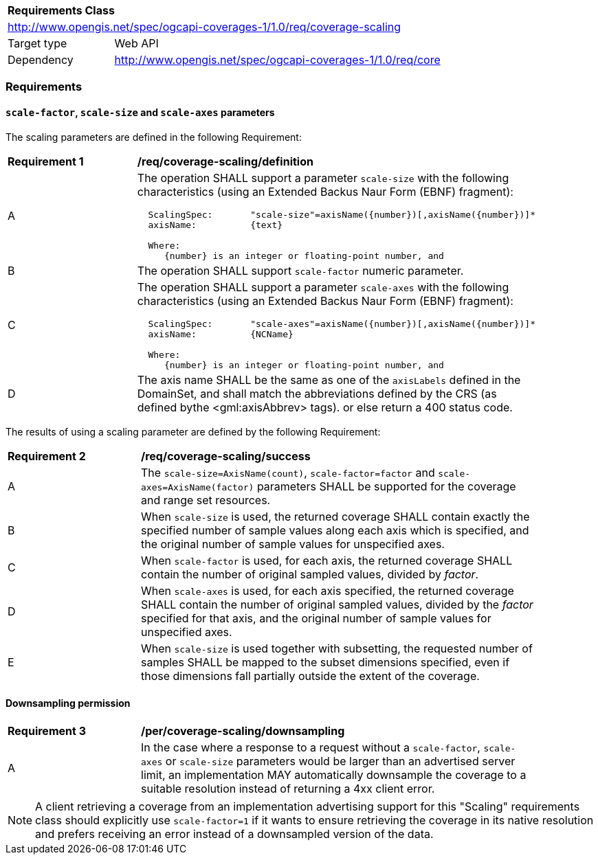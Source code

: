 [[rc_scaling]]
[cols="1,4",width="90%"]
|===
2+|*Requirements Class*
2+|http://www.opengis.net/spec/ogcapi-coverages-1/1.0/req/coverage-scaling
|Target type |Web API
|Dependency  |http://www.opengis.net/spec/ogcapi-coverages-1/1.0/req/core
|===

=== Requirements

==== `scale-factor`, `scale-size` and `scale-axes` parameters

The scaling parameters are defined in the following Requirement:

[[req_coverage_scaling-definition]]
[width="90%",cols="2,6a"]
|===
^|*Requirement {counter:req-id}* |*/req/coverage-scaling/definition*
^|A |The operation SHALL support a parameter `scale-size` with the following characteristics (using an Extended Backus Naur Form (EBNF) fragment):

[source,EBNF]
----
  ScalingSpec:       "scale-size"=axisName({number})[,axisName({number})]*
  axisName:          {text}

  Where:
     {number} is an integer or floating-point number, and

----
^|B |The operation SHALL support `scale-factor` numeric parameter.
^|C |The operation SHALL support a parameter `scale-axes` with the following characteristics (using an Extended Backus Naur Form (EBNF) fragment):

[source,EBNF]
----
  ScalingSpec:       "scale-axes"=axisName({number})[,axisName({number})]*
  axisName:          {NCName}

  Where:
     {number} is an integer or floating-point number, and
----

^|D |The axis name SHALL be the same as one of the `axisLabels` defined in the DomainSet, and shall match the abbreviations defined by the CRS
(as defined bythe <gml:axisAbbrev> tags).  or else return a 400 status code.
|===

The results of using a scaling parameter are defined by the following Requirement:

[[req_coverage_scaling-success]]
[width="90%",cols="2,6a"]
|===
^|*Requirement {counter:req-id}* |*/req/coverage-scaling/success*
^|A |The `scale-size=AxisName(count)`, `scale-factor=factor` and `scale-axes=AxisName(factor)` parameters SHALL be supported for the coverage and range set resources.
^|B |When `scale-size` is used, the returned coverage SHALL contain exactly the specified number of sample values along each axis which is specified, and the original number of sample values for unspecified axes.
^|C |When `scale-factor` is used, for each axis, the returned coverage SHALL contain the number of original sampled values, divided by _factor_.
^|D |When `scale-axes` is used, for each axis specified, the returned coverage SHALL contain the number of original sampled values, divided by the _factor_ specified for that axis, and the original number of sample values for unspecified axes.
^|E |When `scale-size` is used together with subsetting, the requested number of samples SHALL be mapped to the subset dimensions specified, even if those dimensions fall partially outside the extent of the coverage.
|===

==== Downsampling permission

[[req_coverage_scaling-permission]]
[width="90%",cols="2,6a"]
|===
^|*Requirement {counter:req-id}* |*/per/coverage-scaling/downsampling*
^|A |In the case where a response to a request without a `scale-factor`, `scale-axes` or `scale-size` parameters would be larger than an advertised server limit, an implementation
MAY automatically downsample the coverage to a suitable resolution instead of returning a 4xx client error.
|===

NOTE: A client retrieving a coverage from an implementation advertising support for this "Scaling" requirements class should explicitly use `scale-factor=1` if it wants to ensure
retrieving the coverage in its native resolution and prefers receiving an error instead of a downsampled version of the data.
